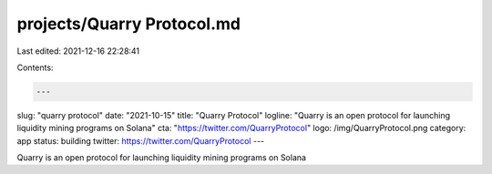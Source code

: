 projects/Quarry Protocol.md
===========================

Last edited: 2021-12-16 22:28:41

Contents:

.. code-block:: md

    ---
slug: "quarry protocol"
date: "2021-10-15"
title: "Quarry Protocol"
logline: "Quarry is an open protocol for launching liquidity mining programs on Solana"
cta: "https://twitter.com/QuarryProtocol"
logo: /img/QuarryProtocol.png
category: app
status: building
twitter: https://twitter.com/QuarryProtocol
---

Quarry is an open protocol for launching liquidity mining programs on Solana


